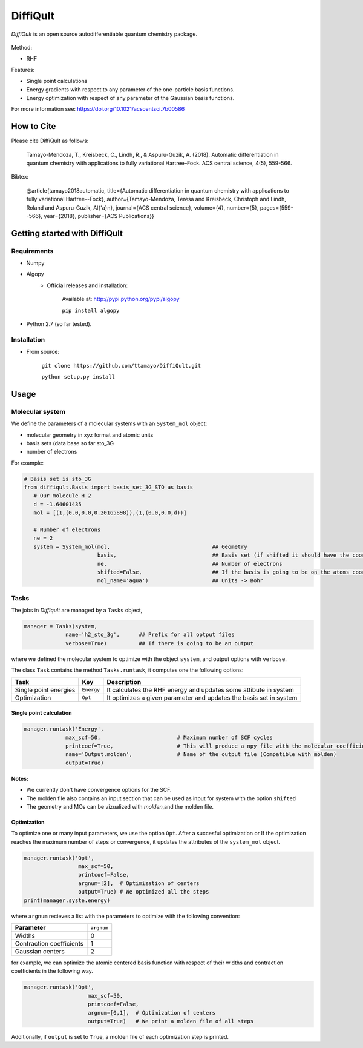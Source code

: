 .. _intro:

DiffiQult
===========

*DiffiQult* is an open source autodifferentiable quantum chemistry package.

.. figure:: docs/h2o_3g_MO_1.gif

Method:

* RHF 

Features:

* Single point calculations
* Energy gradients with respect to any parameter of the one-particle basis functions.
* Energy optimization with respect of any parameter of the Gaussian basis functions.

For more information see:
https://doi.org/10.1021/acscentsci.7b00586

===============
How to Cite
===============
Please cite DiffiQult as follows:  

        Tamayo-Mendoza, T., Kreisbeck, C., Lindh, R., & Aspuru-Guzik, A. (2018).
        Automatic differentiation in quantum chemistry with applications to fully variational Hartree–Fock.
        ACS central science, 4(5), 559-566.


Bibtex:

        @article{tamayo2018automatic,
        title={Automatic differentiation in quantum chemistry with applications to fully variational Hartree--Fock},
        author={Tamayo-Mendoza, Teresa and Kreisbeck, Christoph and Lindh, Roland and Aspuru-Guzik, Al{\'a}n},
        journal={ACS central science},
        volume={4},
        number={5},
        pages={559--566},
        year={2018},
        publisher={ACS Publications}}




===============
Getting started with DiffiQult
===============

Requirements
______________________________

* Numpy

* Algopy
 	* Official releases and installation:

		Available at: http://pypi.python.org/pypi/algopy

		``pip install algopy``

* Python 2.7 (so far tested). 

Installation
______________________________

* From source:

     ``git clone https://github.com/ttamayo/DiffiQult.git``

     ``python setup.py install``


===============
Usage
===============


Molecular system 
______________________________

We define the parameters of a molecular systems with an ``System_mol`` object:

* molecular geometry in xyz format and atomic units
* basis sets (data base so far sto_3G
* number of electrons

For example:

.. code-block:: python

  # Basis set is sto_3G
  from diffiqult.Basis import basis_set_3G_STO as basis
     # Our molecule H_2
     d = -1.64601435
     mol = [(1,(0.0,0.0,0.20165898)),(1,(0.0,0.0,d))]
     
     # Number of electrons
     ne = 2
     system = System_mol(mol,                                ## Geometry
                         basis,                              ## Basis set (if shifted it should have the coordinates too)
                         ne,                                 ## Number of electrons
                         shifted=False,                      ## If the basis is going to be on the atoms coordinates 
                         mol_name='agua')                    ## Units -> Bohr

Tasks
______________________________

The jobs in *Diffiqult* are managed by a ``Tasks`` object,


.. code-block:: python

   manager = Tasks(system,
                name='h2_sto_3g',      ## Prefix for all optput files
                verbose=True)          ## If there is going to be an output

where we defined the molecular system to 
optimize with the object ``system``, and output options with ``verbose``. 

The class ``Task`` contains the method ``Tasks.runtask``, it computes one the following options: 

+----------------------+--------------+-------------------------------------------------------------------+
| Task                 | Key          | Description                                                       |
+======================+==============+===================================================================+
| Single point energies| ``Energy``   | It calculates the RHF energy and updates some attibute in system  |
+----------------------+--------------+-------------------------------------------------------------------+
| Optimization         | ``Opt``      | It optimizes a given parameter and updates the basis set in system|
+----------------------+--------------+-------------------------------------------------------------------+


Single point calculation
`````````````

.. code-block:: python

        manager.runtask('Energy',
                     max_scf=50,                        # Maximum number of SCF cycles
                     printcoef=True,                    # This will produce a npy file with the molecular coefficients
                     name='Output.molden',              # Name of the output file (Compatible with molden)
                     output=True)

**Notes:** 

* We currently don't have convergence options for the SCF.
* The molden file also contains an input section that can be used as input for system with the option ``shifted``
* The geometry and MOs can be vizualized with *molden*,and the molden file.

Optimization
`````````````

To optimize one or many input parameters, we use the option ``Opt``. After a succesful optimization or
If the optimization reaches the maximum number of steps or convergence, it updates
the attributes of the ``system_mol`` object.

.. code-block:: python

    manager.runtask('Opt',
                     max_scf=50,
                     printcoef=False,
                     argnum=[2],  # Optimization of centers
                     output=True) # We optimized all the steps
    print(manager.syste.energy)

where ``argnum`` recieves a list with the parameters to optimize with the following convention:

+--------------------------+------------+
| Parameter                | ``argnum`` |
+==========================+============+
| Widths                   |  0         | 
+--------------------------+------------+
| Contraction coefficients |  1         |
+--------------------------+------------+
| Gaussian centers         |  2         |
+--------------------------+------------+

for example, we can optimize the atomic centered basis function with respect of their widths and contraction
coefficients in the following way.


.. code-block:: python

 manager.runtask('Opt',
                     max_scf=50,
                     printcoef=False,
                     argnum=[0,1],  # Optimization of centers
                     output=True)   # We print a molden file of all steps

Additionally, if ``output`` is set to ``True``, a molden file of each optimization step is printed.
